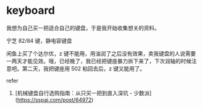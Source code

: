 * keyboard
:PROPERTIES:
:CUSTOM_ID: keyboard
:END:
我想为自己买一把适合自己的键盘，于是我开始收集想关的资料。

宁芝 82/84 键，静电容键盘

闲鱼上买了个达尔优，z 键不能用，用油润了之后没有效果，卖我键盘的人说需要一两天才能见效。哦，已经晚了，我已经把键座暴力拆下来了，下次润轴的时候注意吧。第二天，我把键座用 502 粘回去后，z 键又能用了。

refer

1. [机械键盘自行选购指南：从只买一把到直入深坑 - 少数派]([[https://sspai.com/post/64972]])
